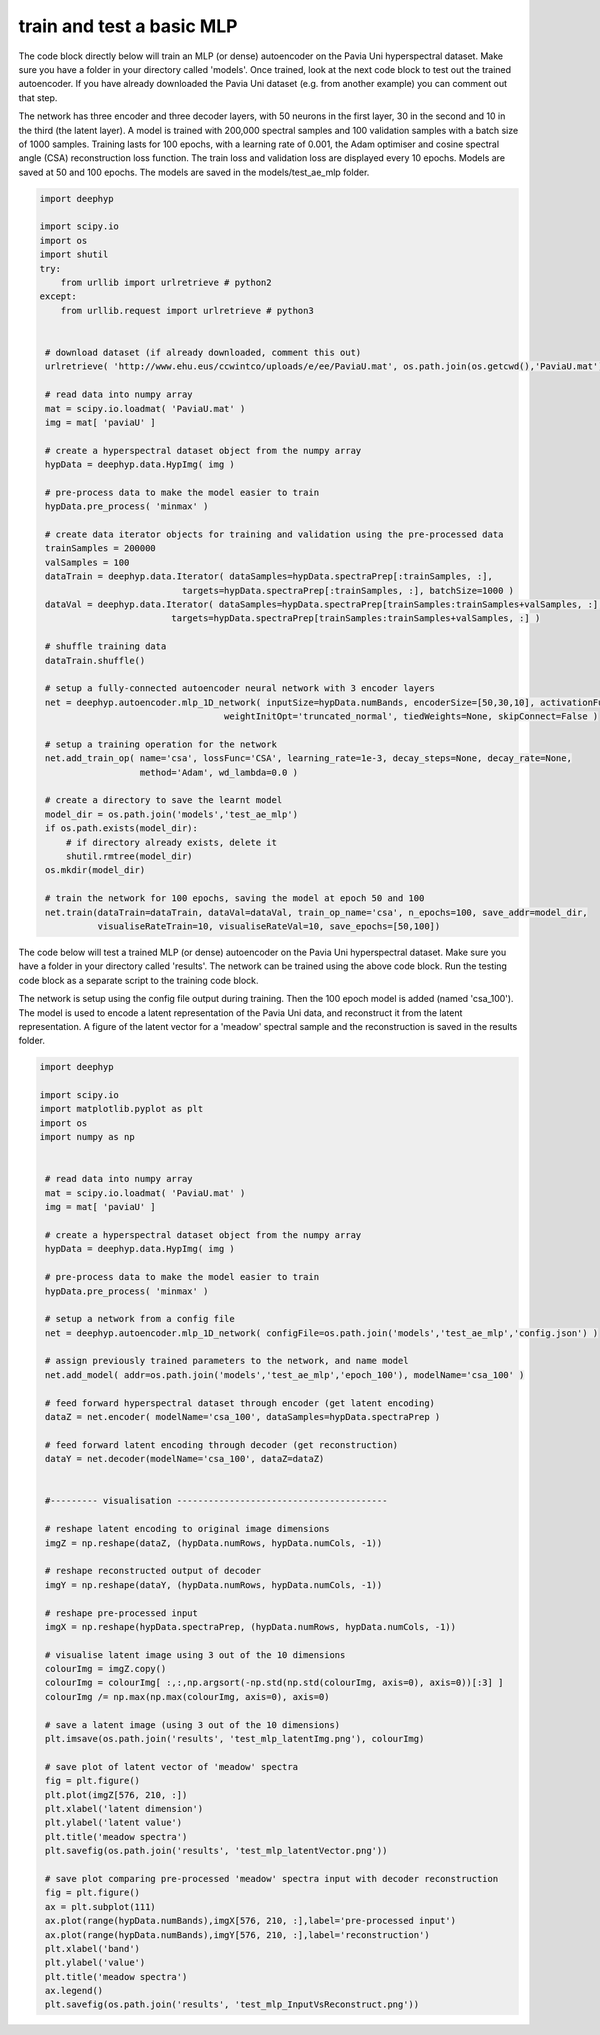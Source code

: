 .. deephyp documentation master file, created by
   sphinx-quickstart on Thu Aug 29 19:50:37 2019.
   You can adapt this file completely to your liking, but it should at least
   contain the root `toctree` directive.

train and test a basic MLP
==========================

The code block directly below will train an MLP (or dense) autoencoder on the Pavia Uni hyperspectral dataset. Make sure \
you have a folder in your directory called 'models'. Once trained, look at the next code block to test out the trained \
autoencoder. If you have already downloaded the Pavia Uni dataset (e.g. from another example) you can comment out that \
step.

The network has three encoder and three decoder layers, with 50 neurons in the first layer, 30 in the second and 10 in \
the third (the latent layer). A model is trained with 200,000 spectral samples and 100 validation samples with a batch \
size of 1000 samples. Training lasts for 100 epochs, with a learning rate of 0.001, the Adam optimiser and cosine \
spectral angle (CSA) reconstruction loss function. The train loss and validation loss are displayed every 10 epochs. \
Models are saved at 50 and 100 epochs. The models are saved in the models/test_ae_mlp folder.

.. code-block:: python

   import deephyp

   import scipy.io
   import os
   import shutil
   try:
       from urllib import urlretrieve # python2
   except:
       from urllib.request import urlretrieve # python3


    # download dataset (if already downloaded, comment this out)
    urlretrieve( 'http://www.ehu.eus/ccwintco/uploads/e/ee/PaviaU.mat', os.path.join(os.getcwd(),'PaviaU.mat') )

    # read data into numpy array
    mat = scipy.io.loadmat( 'PaviaU.mat' )
    img = mat[ 'paviaU' ]

    # create a hyperspectral dataset object from the numpy array
    hypData = deephyp.data.HypImg( img )

    # pre-process data to make the model easier to train
    hypData.pre_process( 'minmax' )

    # create data iterator objects for training and validation using the pre-processed data
    trainSamples = 200000
    valSamples = 100
    dataTrain = deephyp.data.Iterator( dataSamples=hypData.spectraPrep[:trainSamples, :],
                              targets=hypData.spectraPrep[:trainSamples, :], batchSize=1000 )
    dataVal = deephyp.data.Iterator( dataSamples=hypData.spectraPrep[trainSamples:trainSamples+valSamples, :],
                            targets=hypData.spectraPrep[trainSamples:trainSamples+valSamples, :] )

    # shuffle training data
    dataTrain.shuffle()

    # setup a fully-connected autoencoder neural network with 3 encoder layers
    net = deephyp.autoencoder.mlp_1D_network( inputSize=hypData.numBands, encoderSize=[50,30,10], activationFunc='relu',
                                      weightInitOpt='truncated_normal', tiedWeights=None, skipConnect=False )

    # setup a training operation for the network
    net.add_train_op( name='csa', lossFunc='CSA', learning_rate=1e-3, decay_steps=None, decay_rate=None,
                      method='Adam', wd_lambda=0.0 )

    # create a directory to save the learnt model
    model_dir = os.path.join('models','test_ae_mlp')
    if os.path.exists(model_dir):
        # if directory already exists, delete it
        shutil.rmtree(model_dir)
    os.mkdir(model_dir)

    # train the network for 100 epochs, saving the model at epoch 50 and 100
    net.train(dataTrain=dataTrain, dataVal=dataVal, train_op_name='csa', n_epochs=100, save_addr=model_dir,
              visualiseRateTrain=10, visualiseRateVal=10, save_epochs=[50,100])




The code below will test a trained MLP (or dense) autoencoder on the Pavia Uni hyperspectral dataset. Make sure you have \
a folder in your directory called 'results'. The network can be trained using the above code block. Run the testing code \
block as a separate script to the training code block.

The network is setup using the config file output during training. Then the 100 epoch model is added (named 'csa_100'). \
The model is used to encode a latent representation of the Pavia Uni data, and reconstruct it from the latent \
representation. A figure of the latent vector for a 'meadow' spectral sample and the reconstruction is saved in the \
results folder.

.. code-block:: python

   import deephyp

   import scipy.io
   import matplotlib.pyplot as plt
   import os
   import numpy as np


    # read data into numpy array
    mat = scipy.io.loadmat( 'PaviaU.mat' )
    img = mat[ 'paviaU' ]

    # create a hyperspectral dataset object from the numpy array
    hypData = deephyp.data.HypImg( img )

    # pre-process data to make the model easier to train
    hypData.pre_process( 'minmax' )

    # setup a network from a config file
    net = deephyp.autoencoder.mlp_1D_network( configFile=os.path.join('models','test_ae_mlp','config.json') )

    # assign previously trained parameters to the network, and name model
    net.add_model( addr=os.path.join('models','test_ae_mlp','epoch_100'), modelName='csa_100' )

    # feed forward hyperspectral dataset through encoder (get latent encoding)
    dataZ = net.encoder( modelName='csa_100', dataSamples=hypData.spectraPrep )

    # feed forward latent encoding through decoder (get reconstruction)
    dataY = net.decoder(modelName='csa_100', dataZ=dataZ)


    #--------- visualisation ----------------------------------------

    # reshape latent encoding to original image dimensions
    imgZ = np.reshape(dataZ, (hypData.numRows, hypData.numCols, -1))

    # reshape reconstructed output of decoder
    imgY = np.reshape(dataY, (hypData.numRows, hypData.numCols, -1))

    # reshape pre-processed input
    imgX = np.reshape(hypData.spectraPrep, (hypData.numRows, hypData.numCols, -1))

    # visualise latent image using 3 out of the 10 dimensions
    colourImg = imgZ.copy()
    colourImg = colourImg[ :,:,np.argsort(-np.std(np.std(colourImg, axis=0), axis=0))[:3] ]
    colourImg /= np.max(np.max(colourImg, axis=0), axis=0)

    # save a latent image (using 3 out of the 10 dimensions)
    plt.imsave(os.path.join('results', 'test_mlp_latentImg.png'), colourImg)

    # save plot of latent vector of 'meadow' spectra
    fig = plt.figure()
    plt.plot(imgZ[576, 210, :])
    plt.xlabel('latent dimension')
    plt.ylabel('latent value')
    plt.title('meadow spectra')
    plt.savefig(os.path.join('results', 'test_mlp_latentVector.png'))

    # save plot comparing pre-processed 'meadow' spectra input with decoder reconstruction
    fig = plt.figure()
    ax = plt.subplot(111)
    ax.plot(range(hypData.numBands),imgX[576, 210, :],label='pre-processed input')
    ax.plot(range(hypData.numBands),imgY[576, 210, :],label='reconstruction')
    plt.xlabel('band')
    plt.ylabel('value')
    plt.title('meadow spectra')
    ax.legend()
    plt.savefig(os.path.join('results', 'test_mlp_InputVsReconstruct.png'))



